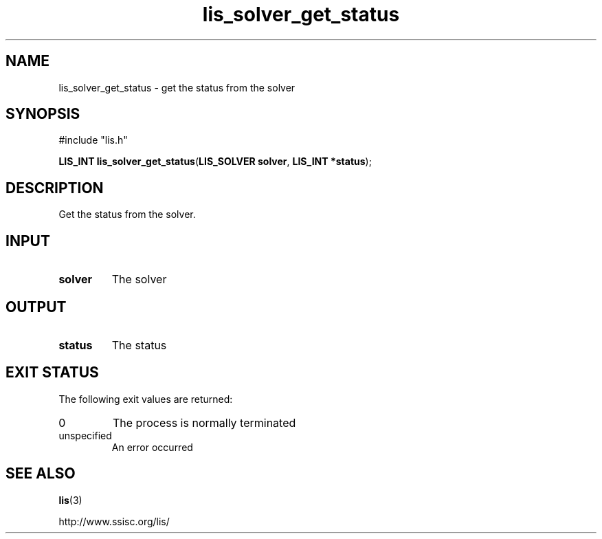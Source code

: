 .TH lis_solver_get_status 3 "6 Sep 2012" "Man Page" "Lis Library Functions"

.SH NAME

lis_solver_get_status \- get the status from the solver

.SH SYNOPSIS

#include "lis.h"

\fBLIS_INT lis_solver_get_status\fR(\fBLIS_SOLVER solver\fR, \fBLIS_INT *status\fR);

.SH DESCRIPTION

Get the status from the solver.

.SH INPUT

.IP "\fBsolver\fR"
The solver

.SH OUTPUT

.IP "\fBstatus\fR"
The status

.SH EXIT STATUS

The following exit values are returned:
.IP "0"
The process is normally terminated
.IP "unspecified"
An error occurred

.SH SEE ALSO

.BR lis (3)
.PP
http://www.ssisc.org/lis/

